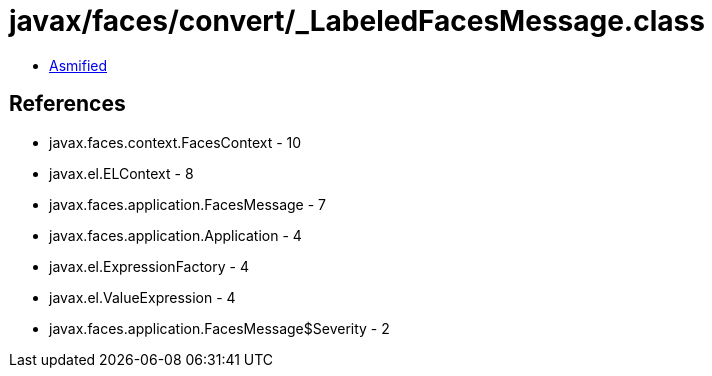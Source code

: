 = javax/faces/convert/_LabeledFacesMessage.class

 - link:_LabeledFacesMessage-asmified.java[Asmified]

== References

 - javax.faces.context.FacesContext - 10
 - javax.el.ELContext - 8
 - javax.faces.application.FacesMessage - 7
 - javax.faces.application.Application - 4
 - javax.el.ExpressionFactory - 4
 - javax.el.ValueExpression - 4
 - javax.faces.application.FacesMessage$Severity - 2
